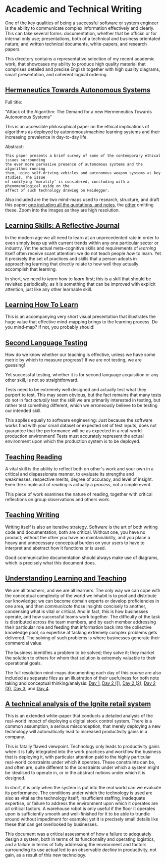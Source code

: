 * Academic and Technical Writing

One of the key qualities of being a successful software or system
engineer is the ability to communicate complex information effectively
and clearly. This can take several forms: documentation, whether
that be official or for internal only use; presentations, both of a
technical and business orientated nature; and written technical
documents, white-papers, and research papers. 

This directory contains a representative selection of my recent academic
work, that showcases my ability to produce high quality material that
comprises detailed and precise English together with high quality
diagrams, smart presentation, and coherent logical ordering.

** [[https://github.com/ArenT1981/ArenT-portfolio/raw/master/Academic-and-Technical-Writing-examples/Hermeneutics-algorithms.pdf][Hermeneutics Towards Autonomous Systems]]

Full title: 

"Attack of the Algorithm: The Demand for a new Hermeneutics Towards Autonomous Systems"

This is an accessible philosophical paper on the ethical implications of
algorithms as deployed by autonomous/machine learning systems and their
increasing prevalence in day-to-day life.

Abstract:

#+BEGIN_SRC text 
This paper presents a brief survey of some of the contemporary ethical issues surrounding
the ever more pervasive presence of autonomous systems and the algorithms running
them, using self-driving vehicles and autonomous weapon systems as key studies. The issue
of codifying ‘morality’ is considered, concluding with a phenomenological aside on the
affect of such technology drawing on Heidegger.
#+END_SRC

Also included are the two mind-maps used to research, structure, and
draft this paper; [[https://github.com/ArenT1981/ArenT-portfolio/raw/master/Academic-and-Technical-Writing-examples/Algorithms-mindmap-notes.png][one including all the quotations, and notes]], the [[https://github.com/ArenT1981/ArenT-portfolio/raw/master/Academic-and-Technical-Writing-examples/Algorithms-mindmap.png][other]]
omitting these. Zoom into the images as they are high resolution.

** [[https://github.com/ArenT1981/ArenT-portfolio/raw/master/Academic-and-Technical-Writing-examples/Learning-skills-reflective-journal.pdf][Learning Skills: A Reflective Journal]]

In the modern age we all need to learn at an unprecedented rate in order
to even simply keep up with current trends within any one particular
sector or industry. Yet the actual meta-cognitive skills and
requirements of /learning/ itself often receive scant attention: we do
not teach people /how/ to learn. Yet it precisely the set of practices
and skills that a person adopts in approaching learning that directly
relate to how well they actually accomplish that learning. 

In short, we need to /learn/ how to /learn/ first; this is a skill that
should be revisited periodically, as it is something that can be
improved with explicit attention, just like any other learnable skill.

** [[https://github.com/ArenT1981/ArenT-portfolio/raw/master/Academic-and-Technical-Writing-examples/Meta-learning-Learning2.pdf][Learning How To Learn]]

This is an accompanying very short visual presentation that illustrates
the huge value that effective mind-mapping brings to the learning
process. Do you mind-map? If not, you probably should!

** [[https://github.com/ArenT1981/ArenT-portfolio/raw/master/Academic-and-Technical-Writing-examples/Second-Language-Testing.pdf][Second Language Testing]]

How do we know whether our teaching is effective, unless we have some
metric by which to measure progress? If we are not testing, we are
guessing! 

Yet successful testing, whether it is for second language acquisition or
any other skill, is not so straightforward. 

Tests need to be extremely well designed and actually test what they
purport to test. This may seem obvious, but the fact remains that many
tests do not in fact /actually/ test the skill we are primarily interested in
testing, but rather test something different, which we erroneously
believe to be testing our intended skill. 

This applies equally to software engineering: Just because the software
works find with your small dataset or expected set of test inputs, does
not guarantee that the performance will be as expected in a real-world
production environment! Tests must accurately represent the actual
environment upon which the production system is to be deployed.

** [[https://github.com/ArenT1981/ArenT-portfolio/raw/master/Academic-and-Technical-Writing-examples/Teaching-Reading.pdf][Teaching Reading]] 

A vital skill is the ability to reflect both on other's work and your
own in a critical and dispassionate manner, to evaluate its strengths
and weaknesses, respective merits, degree of accuracy, and level of
insight. Even the simple act of /reading/ is actually a /process/, not a
simple event. 

This piece of work examines the nature of reading, together with
critical reflections on group observations and others work.

** [[https://github.com/ArenT1981/ArenT-portfolio/raw/master/Academic-and-Technical-Writing-examples/Teaching-Writing.pdf][Teaching Writing]]

Writing itself is also an iterative strategy. Software is the art of
both writing code and documentation; both are critical. Without one, you
have no product; without the other you have no maintainability, and you
place a heavy and unnecessary conceptual burden on your users to have to
interpret and abstract how it functions or is used. 

Good communicative documentation should always make use of diagrams,
which is precisely what this document does.

** [[https://github.com/ArenT1981/ArenT-portfolio/raw/master/Academic-and-Technical-Writing-examples/Understanding-Learning-and-Teaching.pdf][Understanding Learning and Teaching]]

We are all teachers, and we are all learners. The only way we can cope
with the conceptual complexity of the world we inhabit is to pool and
distribute our knowledge; we can become domain experts or develop
proficiencies in one area, and then /communicate/ those insights concisely
to another, condensing what is vital or critical. And in fact, this is
how businesses operate, and how successful teams work together. The
difficulty of the task is distributed across the team members, and by
each member addressing their particular role and feeding that
information back into the collective knowledge pool, so expertise at
tacking extremely complex problems gets delivered. The solving of such
problems is where businesses generate their commercial value. 

The business identifies a problem to be solved; they solve it; they
market the solution to others for whom that solution is extremely
valuable to their operational goals. 


The full resolution mind-maps documenting each day of this course are also
included as separate files as an illustration of their usefulness for
both note taking and conceptual thinking/analysis:
[[https://github.com/ArenT1981/ArenT-portfolio/raw/master/Academic-and-Technical-Writing-examples/day1.png][Day 1]], [[https://github.com/ArenT1981/ArenT-portfolio/raw/master/Academic-and-Technical-Writing-examples/day2a.png][Day 2 (1)]], [[https://github.com/ArenT1981/ArenT-portfolio/raw/master/Academic-and-Technical-Writing-examples/day2b.png][Day 2 (2)]], [[https://github.com/ArenT1981/ArenT-portfolio/raw/master/Academic-and-Technical-Writing-examples/day2c.png][Day 2 (3)]], [[https://github.com/ArenT1981/ArenT-portfolio/raw/master/Academic-and-Technical-Writing-examples/day3.png][Day 3]], and
[[https://github.com/ArenT1981/ArenT-portfolio/raw/master/Academic-and-Technical-Writing-examples/day4.png][Day 4]].

** [[https://github.com/ArenT1981/ArenT-portfolio/raw/master/Academic-and-Technical-Writing-examples/Ignite-system.pdf][A technical analysis of the Ignite retail system]]

This is an extended white-paper that conducts a detailed analysis of the
real-world impact of deploying a digital stock control system. There is
a common assumption, a serious misconception, that merely deploying a
new technology will automatically lead to increased productivity gains
in a company.

This is fatally flawed viewpoint. Technology only leads to productivity
gains when it is fully integrated into the work practices and workflow
the business that is deploying it, with particular attention paid to the
highly particular real-world constraints under which it operates. These
constraints can be, and often are, quite different to the constraints
under which a system might be idealised to operate in, or in the
abstract notions under which it is designed. 

In short, it is only when the system is put into the real world can we
evaluate its performance. The conditions under which the technology is
used are also as vital as the technology itself; insufficient staffing,
inadequate expertise, or failure to address the environment upon which
it operates are all critical factors. A warehouse robot is only useful
if the floor it operates upon is sufficiently smooth and well-finished
for it to be able to trundle around without impediment for example; yet
it is precisely small details like these that can get overlooked by
businesses.

This document was a critical assessment of how a failure to adequately
design a system, both in terms of its functionality and operating
logistics, and a failure in terms of fully addressing the environment
and factors surrounding its use actual led to an observable /decline/ in
productivity, not gain, as a result of this new technology.
